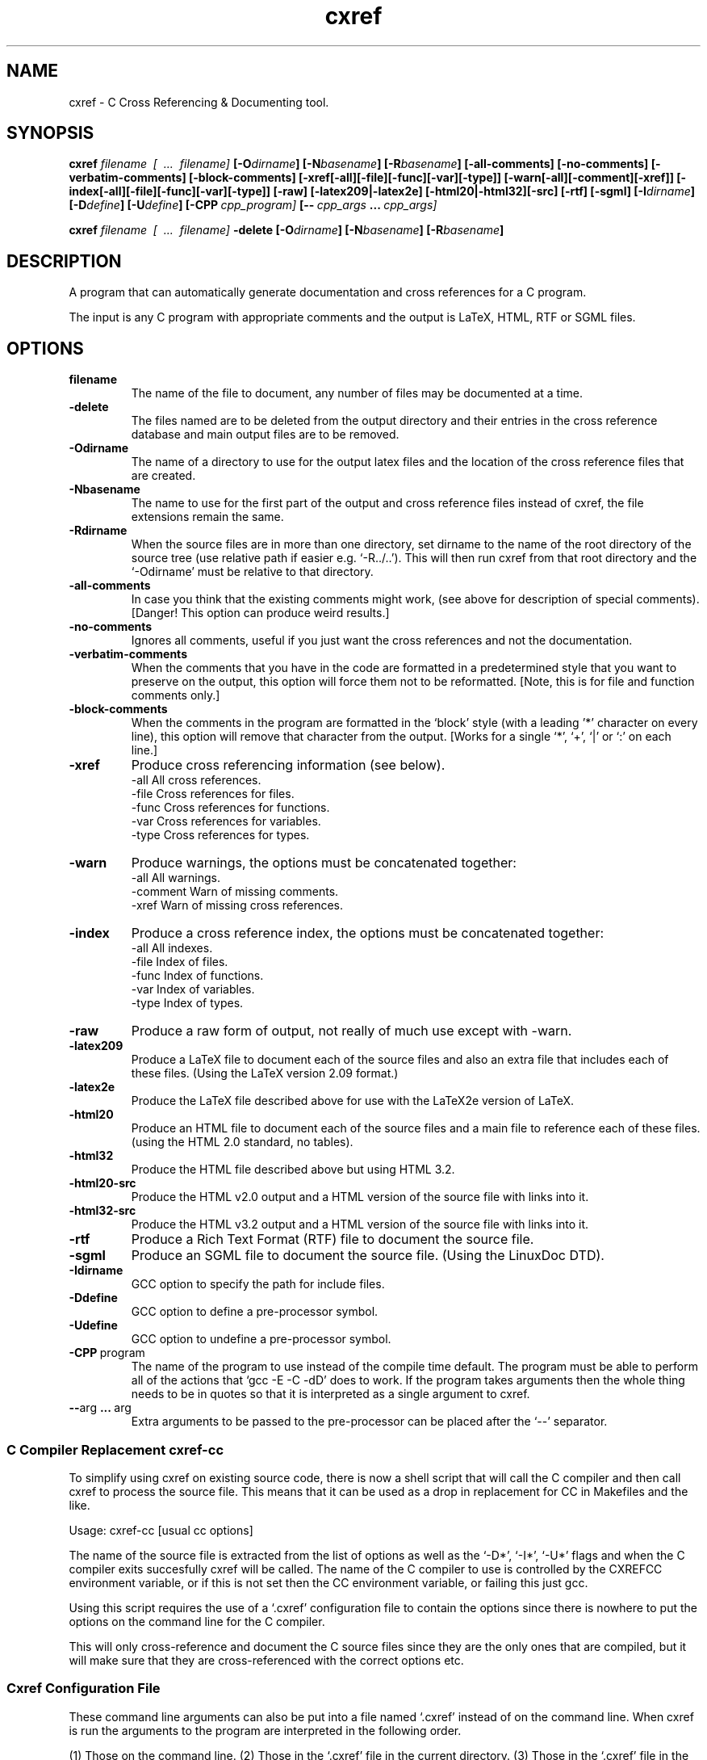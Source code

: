 .\" $Header$
.\"
.\"  C Cross Referencing & Documenting tool - Version 1.5.
.\"
.\"  Manual page for cxref
.\"
.\"  Written by Andrew M. Bishop
.\"
.\"  This file Copyright 1996,97,98,99 Andrew M. Bishop
.\"  It may be distributed under the GNU Public License, version 2, or
.\"  any higher version.  See section COPYING of the GNU Public license
.\"  for conditions under which this file may be redistributed.
.\"
.TH cxref 1 "December 22, 1998"
.SH NAME
cxref - C Cross Referencing & Documenting tool.

.SH SYNOPSIS
.B  cxref
.I  filename \ [ \ ... \ filename]
.BI [\-O dirname ]
.BI [\-N basename ]
.BI [\-R basename ]
.B  [\-all\-comments] [\-no\-comments]
.B  [\-verbatim\-comments] [\-block\-comments]
.B  [\-xref[\-all][\-file][\-func][\-var][\-type]]
.B  [\-warn[\-all][\-comment][\-xref]]
.B  [\-index[\-all][\-file][\-func][\-var][\-type]]
.B  [\-raw]
.B  [\-latex209|\-latex2e]
.B  [\-html20|\-html32][\-src]
.B  [\-rtf]
.B  [\-sgml]
.BI [\-I dirname ]
.BI [\-D define ]
.BI [\-U define ]
.BI [\-CPP \ cpp_program]
.BI [\-\- \ cpp_args \ ... \ cpp_args]
.LP
.B  cxref
.I  filename \ [ \ ... \ filename]
.B  \-delete
.BI [\-O dirname ]
.BI [\-N basename ]
.BI [\-R basename ]

.SH DESCRIPTION
A program that can automatically generate documentation and cross references for
a C program.

The input is any C program with appropriate comments and the output is LaTeX,
HTML, RTF or SGML files.

.SH OPTIONS

.TP
.BR filename
The name of the file to document, any number of files may be
documented at a time.
.TP
.BR \-delete
The files named are to be deleted from the output directory and
their entries in the cross reference database and main output
files are to be removed.
.TP
.BR \-Odirname
The name of a directory to use for the output latex files and
the location of the cross reference files that are created.
.TP
.BR \-Nbasename
The name to use for the first part of the output and cross
reference files instead of cxref, the file extensions remain
the same.
.TP
.BR \-Rdirname
When the source files are in more than one directory, set
dirname to the name of the root directory of the source tree
(use relative path if easier e.g. `-R../..').  This will then
run cxref from that root directory and the `-Odirname' must be
relative to that directory.
.TP
.BR \-all\-comments
In case you think that the existing comments might work,
(see above for description of special comments).
[Danger! This option can produce weird results.]
.TP
.BR \-no\-comments
Ignores all comments, useful if you just want the cross
references and not the documentation.
.TP
.BR \-verbatim\-comments
When the comments that you have in the code are formatted
in a predetermined style that you want to preserve on the
output, this option will force them not to be reformatted.
[Note, this is for file and function comments only.]
.TP
.BR \-block\-comments
When the comments in the program are formatted in the `block'
style (with a leading '*' character on every line), this option
will remove that character from the output.
[Works for a single `*', `+', `|' or `:' on each line.]
.TP
.BR \-xref
Produce cross referencing information (see below).
 -all    All cross references.
 -file   Cross references for files.
 -func   Cross references for functions.
 -var    Cross references for variables.
 -type   Cross references for types.
.TP
.BR \-warn
Produce warnings, the options must be concatenated together:
 -all       All warnings.
 -comment   Warn of missing comments.
 -xref      Warn of missing cross references.
.TP
.BR \-index
Produce a cross reference index, the options must be
concatenated together:
 -all    All indexes.
 -file   Index of files.
 -func   Index of functions.
 -var    Index of variables.
 -type   Index of types.
.TP
.BR \-raw
Produce a raw form of output, not really of much use except
with -warn.
.TP
.BR \-latex209
Produce a LaTeX file to document each of the source files and
also an extra file that includes each of these files.  (Using
the LaTeX version 2.09 format.)
.TP
.BR \-latex2e
Produce the LaTeX file described above for use with the
LaTeX2e version of LaTeX.
.TP
.BR \-html20
Produce an HTML file to document each of the source files and
a main file to reference each of these files.  (using the HTML
2.0 standard, no tables).
.TP
.BR \-html32
Produce the HTML file described above but using HTML 3.2.
.TP
.BR \-html20-src
Produce the HTML v2.0 output and a HTML version of the source
file with links into it.
.TP
.BR \-html32-src
Produce the HTML v3.2 output and a HTML version of the source
file with links into it.
.TP
.BR \-rtf
Produce a Rich Text Format (RTF) file to document the source
file.
.TP
.BR \-sgml
Produce an SGML file to document the source file.  (Using the
LinuxDoc DTD).
.TP
.BR \-Idirname
GCC option to specify the path for include files.
.TP
.BR \-Ddefine
GCC option to define a pre-processor symbol.
.TP
.BR \-Udefine
GCC option to undefine a pre-processor symbol.
.TP
.BR \-CPP \ program
The name of the program to use instead of the compile time
default. The program must be able to perform all of the actions
that `gcc -E -C -dD' does to work.  If the program takes
arguments then the whole thing needs to be in quotes so that it
is interpreted as a single argument to cxref.
.TP
.BR \-\- arg \ ... \ arg
Extra arguments to be passed to the pre-processor can be placed
after the `--' separator.

.SS C Compiler Replacement cxref-cc

To simplify using cxref on existing source code, there is now a shell script
that will call the C compiler and then call cxref to process the source file.
This means that it can be used as a drop in replacement for CC in Makefiles and
the like.

Usage: cxref-cc [usual cc options]

The name of the source file is extracted from the list of options as well as the
`-D*', `-I*', `-U*' flags and when the C compiler exits succesfully cxref will
be called.  The name of the C compiler to use is controlled by the CXREFCC
environment variable, or if this is not set then the CC environment variable, or
failing this just gcc.

Using this script requires the use of a `.cxref' configuration file to contain
the options since there is nowhere to put the options on the command line for
the C compiler.

This will only cross-reference and document the C source files since they are
the only ones that are compiled, but it will make sure that they are
cross-referenced with the correct options etc.

.SS Cxref Configuration File

These command line arguments can also be put into a file named `.cxref' instead
of on the command line.  When cxref is run the arguments to the program are
interpreted in the following order.

(1) Those on the command line.
(2) Those in the `.cxref' file in the current directory.
(3) Those in the `.cxref' file in the source tree root specified by `-R'.

This means that in a multi-directory source tree, each sub-directory can have a
`.cxref' file containing just the line `-R..' or appropriate.  The main directory
can have a `.cxref' file containing the remainder of the options.  This removes
completely the need to have any options on the command line apart from the
source file names.

The format of the .cxref file is any number of lines, each one containing a
single command line argument (equivalent to one of the argv).  The only options
that cannot be used are the names of source files themselves and the `-delete'
option.  Blank lines are ignored and lines starting with a '#' are comments.

.SS Program Documentation Comments

The documentation for the program is produced from comments in the code that are
appropriately formatted.  The cross referencing comes from the code itself and
requires no extra work.

The special comments are `/**** ****/' (for a file) and `/*++++ ++++*/' (for a
data object) any number of `*' or `+' can be used inside of the standard `/*'
and `*/' comment delimiters in the comments, they are ignored.

If a comment line starts with whitespace and is followed by `+html+' then the
rest of the line is included only in the HTML output, and is not processed so it
can include HTML markup, `-html-' means that the rest of the line is included in
all except the HTML output.  The same also applies to the other output formats,
`+none+' can be used for lines not to appear in any output.  The exception to
this is that the raw output does not do any checking and will output all lines.

In any situation where a comment follows a `,', `;' or `)' separated only by
spaces and tabs, the comment is pushed to before the punctuation to apply to
object there.

The program is implemented using a full ANSI C grammar parser with some GCC
extensions, this means that the style of the code is unimportant, only the
content and comments.

.SS Cross Referencing

The cross referencing is performed for the following items

Files
 The files that the current file is included in
 (even when included via other files).

#includes
 Files included in the current file.
 Files included by these files etc.

Variables
 The location of the definition of external variables.
 The files that have visibility of global variables.
 The files / functions that use the variable.

Functions
 The file that the function is prototyped in.
 The functions that the function calls.
 The functions that call the function.
 The files and functions that reference the function.
 The variables that are used in the function.

Each of these items is cross referenced in the output.

The cross referencing uses files `cxref.variable', `cxref.function',
`cxref.include' and `cxref.typedef' in the output directory.
These are a complete list of the function and variable usage in the program and
could be used to generate a function call hierarchy or variable usage diagram
for example.
Two cxref passes of each file is needed, the first to build up the cross
referencing files and the second to use them.

(The file names are different if the `-N' option is used.)

.SS LaTeX Output

The default LaTeX output is a file for each of the source files with one extra
file `cxref.tex' that includes each of the other files.  This is to allow a
makefile to only update the changed files (although the references may require
all of the files to be checked again).  When the cxref.tex file has been written
it can be modified by the user, any new files that are added are added at the
end of the source code section, the rest of the file being unchanged.

The index is written to a file called `cxref.apdx.tex' and cxref.tex is updated
to refer to it.

Also written out are three LaTeX style files `page.sty', `fonts.sty' and
`cxref.sty'.  These set up the page to use a smaller margin and smaller fonts to
allow more to appear on a page and also define the new commands for typesetting
the cxref output.

(The file names `cxref.tex' and `cxref.apdx.tex' are different if the `-N'
option is used.)

The two different forms of LaTeX output are selected by using the -latex209 or
the -latex2e options.  These select between two sets of output that can be used
with those two different versions of LaTeX.

.SS HTML Output

The default HTML output is a file for each of the source files with one extra
file `cxref.html' that includes each of the other files.  This is to allow a
makefile to only update the changed files (although the references may require
all of the files to be checked again).  When the cxref.html file has been
written it can be modified by the user, any new files that are added are added
at the end before the table of contents, the rest of the file being unchanged.

The index is written to a file called `cxref.apdx.html' and cxref.html is
updated to refer to it.

(The file names `cxref.html' and `cxref.apdx.html' are different if the `-N'
option is used.)

The two different forms of HTML output are selected by using the -html20 or the
-html32 options.  These select between two sets of output that comply with the
HTML 2.0 and 3.2 definitions, they differ in their use of tables.

.SS RTF Output

Rich Text Format is a fairly low level page description format devised by
Microsoft.  It is not a well defined and easy to understand standard as are the
other formats, but it is popular for document exchange.

There is a single output file for each of the source files and an index file.

.SS SGML Output

Since SGML is a meta-language it is necessary to define the layout elements as
well as provide the information.  The cxref output uses the LinuxDoc document
format and is designed for use with the SGMLtools programs
(http://www.sgmltools.org/).

There is a single output file for each of the source files and an index file.

.SH SEE ALSO

The files that come with the cxref source code distribution give more information.
The README file gives examples of how to use the comments in source code.
There is a list of frequently asked questions and their answers for the cxref
program in the FAQ file.  A list of improvements planned for future versions of
the program are listed in the file TODO.

More up-to-date information can be found on the World Wide Web at the cxref
homepage, reached via the author's homepage http://www.gedanken.demon.co.uk/.

.SH BUGS
If you wish to submit bug reports or other comments about the program then email
the author amb@gedanken.demon.co.uk and put cxref in the subject line.

.SH AUTHOR
The cxref program is copyright Andrew M. Bishop 1995,96,97,98,99.
